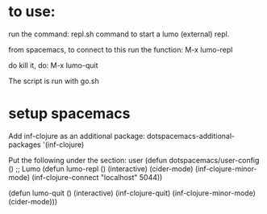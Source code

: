 * to use:

run the command: repl.sh command to start a lumo (external) repl.

from spacemacs, to connect to this run the function: M-x lumo-repl

do kill it, do: M-x lumo-quit

The script is run with go.sh

* setup spacemacs

Add inf-clojure as an additional package:
   dotspacemacs-additional-packages '(inf-clojure)

Put the following under the section: user
(defun dotspacemacs/user-config ()
  ;; Lumo
  (defun lumo-repl ()
    (interactive)
    (cider-mode)
    (inf-clojure-minor-mode)
    (inf-clojure-connect "localhost" 5044))

  (defun lumo-quit ()
       (interactive)
       (inf-clojure-quit)
       (inf-clojure-minor-mode)
       (cider-mode)))
